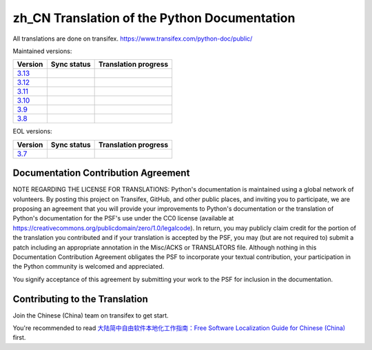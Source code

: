 zh_CN Translation of the Python Documentation
=============================================

All translations are done on transifex.
https://www.transifex.com/python-doc/public/

Maintained versions:

.. list-table::
   :header-rows: 1

   * - Version
     - Sync status
     - Translation progress
   * - `3.13 <https://github.com/python/python-docs-zh-cn/tree/3.13>`_
     - .. image:: https://github.com/python/python-docs-zh-cn/workflows/python-313/badge.svg
          :target: https://github.com/python/python-docs-zh-cn/actions?workflow=python-313
     - .. image:: https://img.shields.io/badge/dynamic/json?url=https%3A%2F%2Fraw.githubusercontent.com%2Fpython%2Fpython-docs-zh-cn%2F3.13%2F.stat.json&query=%24.translation&label=zh-CN
          :target: https://app.transifex.com/python-doc/python-newest/
   * - `3.12 <https://github.com/python/python-docs-zh-cn/tree/3.12>`_
     - .. image:: https://github.com/python/python-docs-zh-cn/workflows/python-312/badge.svg
          :target: https://github.com/python/python-docs-zh-cn/actions?workflow=python-312
     - .. image:: https://img.shields.io/badge/dynamic/json?url=https%3A%2F%2Fraw.githubusercontent.com%2Fpython%2Fpython-docs-zh-cn%2F3.12%2F.stat.json&query=%24.translation&label=zh-CN
          :target: https://app.transifex.com/python-doc/python-312/
   * - `3.11 <https://github.com/python/python-docs-zh-cn/tree/3.11>`_
     - .. image:: https://github.com/python/python-docs-zh-cn/workflows/python-311/badge.svg
          :target: https://github.com/python/python-docs-zh-cn/actions?workflow=python-311
     - .. image:: https://img.shields.io/badge/dynamic/json?url=https%3A%2F%2Fraw.githubusercontent.com%2Fpython%2Fpython-docs-zh-cn%2F3.11%2F.stat.json&query=%24.translation&label=zh-CN
          :target: https://app.transifex.com/python-doc/python-311/
   * - `3.10 <https://github.com/python/python-docs-zh-cn/tree/3.10>`_
     - .. image:: https://github.com/python/python-docs-zh-cn/workflows/python-310/badge.svg
          :target: https://github.com/python/python-docs-zh-cn/actions?workflow=python-310
     - .. image:: https://img.shields.io/badge/dynamic/json?url=https%3A%2F%2Fraw.githubusercontent.com%2Fpython%2Fpython-docs-zh-cn%2F3.10%2F.stat.json&query=%24.translation&label=zh-CN
          :target: https://app.transifex.com/python-doc/python-310/
   * - `3.9 <https://github.com/python/python-docs-zh-cn/tree/3.9>`_
     - .. image:: https://github.com/python/python-docs-zh-cn/workflows/python-39/badge.svg
          :target: https://github.com/python/python-docs-zh-cn/actions?workflow=python-39
     - .. image:: https://img.shields.io/badge/dynamic/json?url=https%3A%2F%2Fraw.githubusercontent.com%2Fpython%2Fpython-docs-zh-cn%2F3.9%2F.stat.json&query=%24.translation&label=zh-CN
          :target: https://app.transifex.com/python-doc/python-39/
   * - `3.8 <https://github.com/python/python-docs-zh-cn/tree/3.8>`_
     - .. image:: https://github.com/python/python-docs-zh-cn/workflows/python-38/badge.svg
          :target: https://github.com/python/python-docs-zh-cn/actions?workflow=python-38
     - .. image:: https://img.shields.io/badge/dynamic/json?url=https%3A%2F%2Fraw.githubusercontent.com%2Fpython%2Fpython-docs-zh-cn%2F3.8%2F.stat.json&query=%24.translation&label=zh-CN
          :target: https://app.transifex.com/python-doc/python-38/

EOL versions:

.. list-table::
   :header-rows: 1

   * - Version
     - Sync status
     - Translation progress
   * - `3.7 <https://github.com/python/python-docs-zh-cn/tree/3.7>`_
     - .. image:: https://github.com/python/python-docs-zh-cn/workflows/python-37/badge.svg
          :target: https://github.com/python/python-docs-zh-cn/actions?workflow=python-37
     - .. image:: https://img.shields.io/badge/dynamic/json?url=https%3A%2F%2Fraw.githubusercontent.com%2Fpython%2Fpython-docs-zh-cn%2F3.7%2F.stat.json&query=%24.translation&label=zh-CN
          :target: https://app.transifex.com/python-doc/python-37/

Documentation Contribution Agreement
------------------------------------

NOTE REGARDING THE LICENSE FOR TRANSLATIONS: Python's documentation is
maintained using a global network of volunteers. By posting this
project on Transifex, GitHub, and other public places, and inviting
you to participate, we are proposing an agreement that you will
provide your improvements to Python's documentation or the translation
of Python's documentation for the PSF's use under the CC0 license
(available at
https://creativecommons.org/publicdomain/zero/1.0/legalcode). In
return, you may publicly claim credit for the portion of the
translation you contributed and if your translation is accepted by the
PSF, you may (but are not required to) submit a patch including an
appropriate annotation in the Misc/ACKS or TRANSLATORS file. Although
nothing in this Documentation Contribution Agreement obligates the PSF
to incorporate your textual contribution, your participation in the
Python community is welcomed and appreciated.

You signify acceptance of this agreement by submitting your work to
the PSF for inclusion in the documentation.

Contributing to the Translation
-------------------------------

Join the Chinese (China) team on transifex to get start.

You're recommended to read
`大陆简中自由软件本地化工作指南：Free Software Localization Guide for Chinese (China)`__ first.

__ http://mirrors.ustc.edu.cn/anthon/aosc-l10n/zh_CN_l10n.pdf
